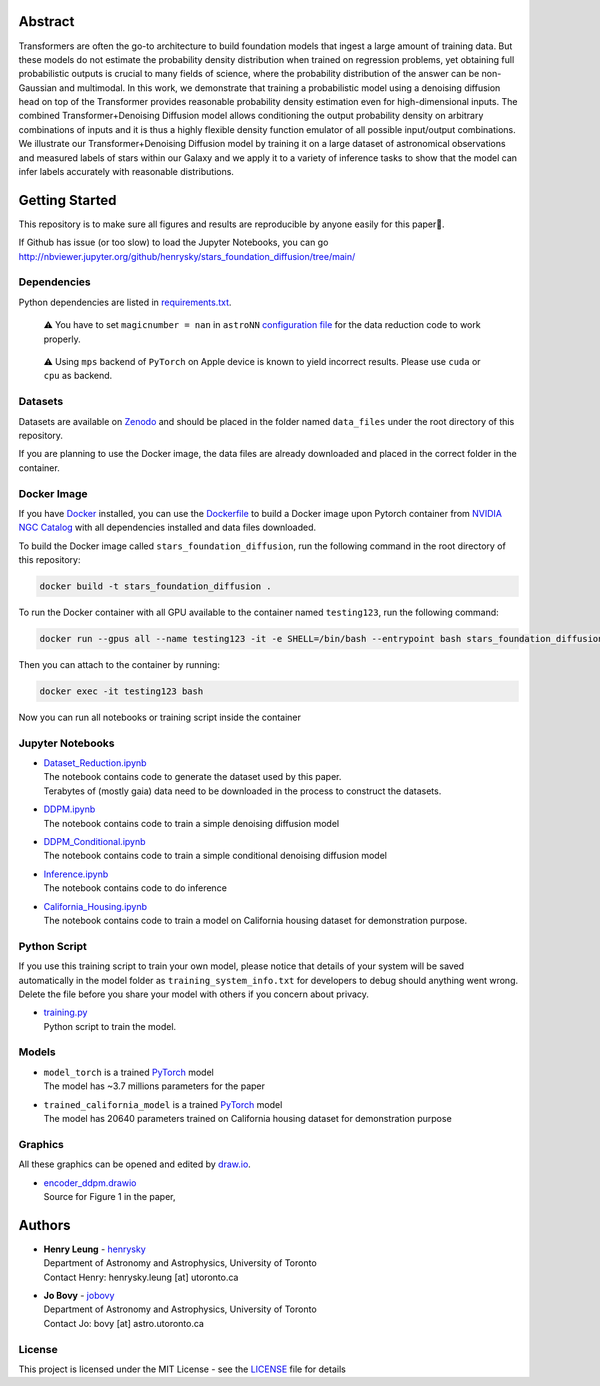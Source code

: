 Abstract
===========

Transformers are often the go-to architecture to build foundation models that ingest a large amount of training data. 
But these models do not estimate the probability density distribution when trained on regression problems, yet obtaining full 
probabilistic outputs is crucial to many fields of science, where the probability distribution of the answer can be non-Gaussian 
and multimodal. In this work, we demonstrate that training a probabilistic model using a denoising diffusion head on top of 
the Transformer provides reasonable probability density estimation even for high-dimensional inputs. The combined 
Transformer+Denoising Diffusion model allows conditioning the output probability density on arbitrary combinations of inputs 
and it is thus a highly flexible density function emulator of all possible input/output combinations. We illustrate our
Transformer+Denoising Diffusion model by training it on a large dataset of astronomical observations and measured labels of 
stars within our Galaxy and we apply it to a variety of inference tasks to show that the model can infer labels accurately 
with reasonable distributions.

Getting Started
================

This repository is to make sure all figures and results are reproducible by anyone easily for this paper🤗.

If Github has issue (or too slow) to load the Jupyter Notebooks, you can go
http://nbviewer.jupyter.org/github/henrysky/stars_foundation_diffusion/tree/main/

Dependencies
----------------

Python dependencies are listed in `requirements.txt`_.

.. _requirements.txt: requirements.txt

..

    ⚠️ You have to set ``magicnumber = nan`` in ``astroNN`` `configuration file`_ for the data reduction code to work properly.

..

    ⚠️ Using ``mps`` backend of ``PyTorch`` on Apple device is known to yield incorrect results. Please use ``cuda`` or ``cpu`` as backend.


.. _configuration file: https://astronn.readthedocs.io/en/latest/quick_start.html#configuration-file

Datasets
---------------

Datasets are available on `Zenodo`_ and should be placed in the folder named ``data_files`` under the root directory of this repository.

.. _Zenodo: https://zenodo.org/records/12738256

If you are planning to use the Docker image, the data files are already downloaded and placed in the correct folder in the container.

Docker Image
----------------

If you have `Docker`_ installed, you can use the `Dockerfile`_ to build a Docker image upon Pytorch container from `NVIDIA NGC Catalog`_ with all dependencies installed and data files downloaded.

.. _NVIDIA NGC Catalog: https://catalog.ngc.nvidia.com/orgs/nvidia/containers/pytorch
.. _Dockerfile: Dockerfile
.. _Docker: https://www.docker.com/

To build the Docker image called ``stars_foundation_diffusion``, run the following command in the root directory of this repository:

.. code-block:: bash

    docker build -t stars_foundation_diffusion .

To run the Docker container with all GPU available to the container named ``testing123``, run the following command:

.. code-block:: bash
    
    docker run --gpus all --name testing123 -it -e SHELL=/bin/bash --entrypoint bash stars_foundation_diffusion

Then you can attach to the container by running:

.. code-block:: bash

    docker exec -it testing123 bash

Now you can run all notebooks or training script inside the container

Jupyter Notebooks
--------------------------------------------------------

-   | `Dataset_Reduction.ipynb`_
    | The notebook contains code to generate the dataset used by this paper. 
    | Terabytes of (mostly gaia) data need to be downloaded in the process to construct the datasets.
-   | `DDPM.ipynb`_
    | The notebook contains code to train a simple denoising diffusion model
-   | `DDPM_Conditional.ipynb`_
    | The notebook contains code to train a simple conditional denoising diffusion model
-   | `Inference.ipynb`_
    | The notebook contains code to do inference
-   | `California_Housing.ipynb`_
    | The notebook contains code to train a model on California housing dataset for demonstration purpose.

.. _Dataset_Reduction.ipynb: Dataset_Reduction.ipynb
.. _Inference.ipynb: Inference.ipynb
.. _DDPM.ipynb: DDPM.ipynb
.. _DDPM_Conditional.ipynb: DDPM_Conditional.ipynb
.. _California_Housing.ipynb: California_Housing.ipynb

Python Script
--------------------------------------------------------

If you use this training script to train your own model, please notice that details of your system will be 
saved automatically in the model folder as ``training_system_info.txt`` for developers to debug should anything went wrong. 
Delete the file before you share your model with others if you concern about privacy. 

-   | `training.py`_
    | Python script to train the model.

.. _training.py: training.py

Models
--------------------------------------------------------

-   | ``model_torch`` is a trained `PyTorch`_ model
    | The model has ~3.7 millions parameters for the paper
-   | ``trained_california_model`` is a trained `PyTorch`_ model
    | The model has 20640 parameters trained on California housing dataset for demonstration purpose

.. _PyTorch: https://pytorch.org/

Graphics 
--------------------------------------------------------

All these graphics can be opened and edited by `draw.io`_.

-   | `encoder_ddpm.drawio`_
    | Source for Figure 1 in the paper, 


.. _encoder_ddpm.drawio: encoder_ddpm.drawio
.. _draw.io: https://draw.io/

Authors
===========

-  | **Henry Leung** - henrysky_
   | Department of Astronomy and Astrophysics, University of Toronto
   | Contact Henry: henrysky.leung [at] utoronto.ca

-  | **Jo Bovy** - jobovy_
   | Department of Astronomy and Astrophysics, University of Toronto
   | Contact Jo: bovy [at] astro.utoronto.ca

.. _henrysky: https://github.com/henrysky
.. _jobovy: https://github.com/jobovy

License
---------
This project is licensed under the MIT License - see the `LICENSE`_ file for details

.. _LICENSE: LICENSE
